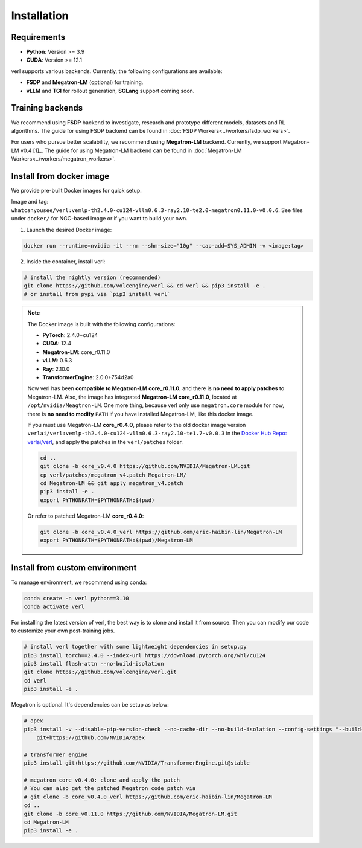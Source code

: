 Installation
============

Requirements
------------

- **Python**: Version >= 3.9
- **CUDA**: Version >= 12.1

verl supports various backends. Currently, the following configurations are available:

- **FSDP** and **Megatron-LM** (optional) for training.
- **vLLM** and **TGI** for rollout generation, **SGLang** support coming soon.

Training backends
------------------

We recommend using **FSDP** backend to investigate, research and prototype different models, datasets and RL algorithms. The guide for using FSDP backend can be found in :doc:`FSDP Workers<../workers/fsdp_workers>`.

For users who pursue better scalability, we recommend using **Megatron-LM** backend. Currently, we support Megatron-LM v0.4 [1]_. The guide for using Megatron-LM backend can be found in :doc:`Megatron-LM Workers<../workers/megatron_workers>`.


Install from docker image
-------------------------

We provide pre-built Docker images for quick setup.

Image and tag: ``whatcanyousee/verl:vemlp-th2.4.0-cu124-vllm0.6.3-ray2.10-te2.0-megatron0.11.0-v0.0.6``. See files under ``docker/`` for NGC-based image or if you want to build your own.

1. Launch the desired Docker image:

.. code:: bash

    docker run --runtime=nvidia -it --rm --shm-size="10g" --cap-add=SYS_ADMIN -v <image:tag>


2.	Inside the container, install verl:

.. code:: bash

    # install the nightly version (recommended)
    git clone https://github.com/volcengine/verl && cd verl && pip3 install -e .
    # or install from pypi via `pip3 install verl`

.. note::
    
    The Docker image is built with the following configurations:

    - **PyTorch**: 2.4.0+cu124
    - **CUDA**: 12.4
    - **Megatron-LM**: core_r0.11.0
    - **vLLM**: 0.6.3
    - **Ray**: 2.10.0
    - **TransformerEngine**: 2.0.0+754d2a0

    Now verl has been **compatible to Megatron-LM core_r0.11.0**, and there is **no need to apply patches** to Megatron-LM. Also, the image has integrated **Megatron-LM core_r0.11.0**, located at ``/opt/nvidia/Meagtron-LM``. One more thing, because verl only use ``megatron.core`` module for now, there is **no need to modify** ``PATH`` if you have installed Megatron-LM, like this docker image.
    
    If you must use Megatron-LM **core_r0.4.0**, please refer to the old docker image version ``verlai/verl:vemlp-th2.4.0-cu124-vllm0.6.3-ray2.10-te1.7-v0.0.3`` in the `Docker Hub Repo: verlai/verl <https://hub.docker.com/r/verlai/verl/tags>`_, and apply the patches in the ``verl/patches`` folder.

    .. code-block:: bash

        cd ..
        git clone -b core_v0.4.0 https://github.com/NVIDIA/Megatron-LM.git
        cp verl/patches/megatron_v4.patch Megatron-LM/
        cd Megatron-LM && git apply megatron_v4.patch
        pip3 install -e .
        export PYTHONPATH=$PYTHONPATH:$(pwd)
    
    Or refer to patched Megatron-LM **core_r0.4.0**:

    .. code-block:: bash

        git clone -b core_v0.4.0_verl https://github.com/eric-haibin-lin/Megatron-LM
        export PYTHONPATH=$PYTHONPATH:$(pwd)/Megatron-LM

Install from custom environment
---------------------------------

To manage environment, we recommend using conda:

.. code:: bash

   conda create -n verl python==3.10
   conda activate verl

For installing the latest version of verl, the best way is to clone and
install it from source. Then you can modify our code to customize your
own post-training jobs.

.. code:: bash

   # install verl together with some lightweight dependencies in setup.py
   pip3 install torch==2.4.0 --index-url https://download.pytorch.org/whl/cu124
   pip3 install flash-attn --no-build-isolation
   git clone https://github.com/volcengine/verl.git
   cd verl
   pip3 install -e .


Megatron is optional. It's dependencies can be setup as below:

.. code:: bash

   # apex
   pip3 install -v --disable-pip-version-check --no-cache-dir --no-build-isolation --config-settings "--build-option=--cpp_ext" --config-settings "--build-option=--cuda_ext" \
       git+https://github.com/NVIDIA/apex

   # transformer engine
   pip3 install git+https://github.com/NVIDIA/TransformerEngine.git@stable

   # megatron core v0.4.0: clone and apply the patch
   # You can also get the patched Megatron code patch via
   # git clone -b core_v0.4.0_verl https://github.com/eric-haibin-lin/Megatron-LM
   cd ..
   git clone -b core_v0.11.0 https://github.com/NVIDIA/Megatron-LM.git
   cd Megatron-LM
   pip3 install -e .
